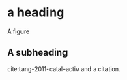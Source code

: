 * a heading

A figure
[[./11-eos.png]]

** A subheading

cite:tang-2011-catal-activ and a citation.
